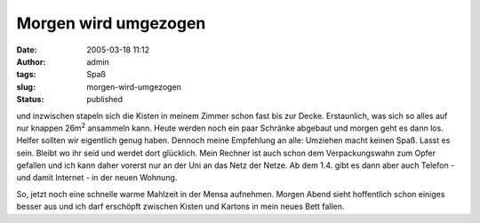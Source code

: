 Morgen wird umgezogen
#####################
:date: 2005-03-18 11:12
:author: admin
:tags: Spaß
:slug: morgen-wird-umgezogen
:status: published

.. raw:: html

   <div align="justify">

und inzwischen stapeln sich die Kisten in meinem Zimmer schon fast bis
zur Decke. Erstaunlich, was sich so alles auf nur knappen 26m\ :sup:`2`
ansammeln kann. Heute werden noch ein paar Schränke abgebaut und morgen
geht es dann los. Helfer sollten wir eigentlich genug haben. Dennoch
meine Empfehlung an alle: Umziehen macht keinen Spaß. Lasst es sein.
Bleibt wo ihr seid und werdet dort glücklich. Mein Rechner ist auch
schon dem Verpackungswahn zum Opfer gefallen und ich kann daher vorerst
nur an der Uni an das Netz der Netze. Ab dem 1.4. gibt es dann aber auch
Telefon - und damit Internet - in der neuen Wohnung.

.. raw:: html

   </div>

.. raw:: html

   <div align="justify">

.. raw:: html

   </div>

.. raw:: html

   <div align="justify">

So, jetzt noch eine schnelle warme Mahlzeit in der Mensa aufnehmen.
Morgen Abend sieht hoffentlich schon einiges besser aus und ich darf
erschöpft zwischen Kisten und Kartons in mein neues Bett fallen.

.. raw:: html

   </div>
